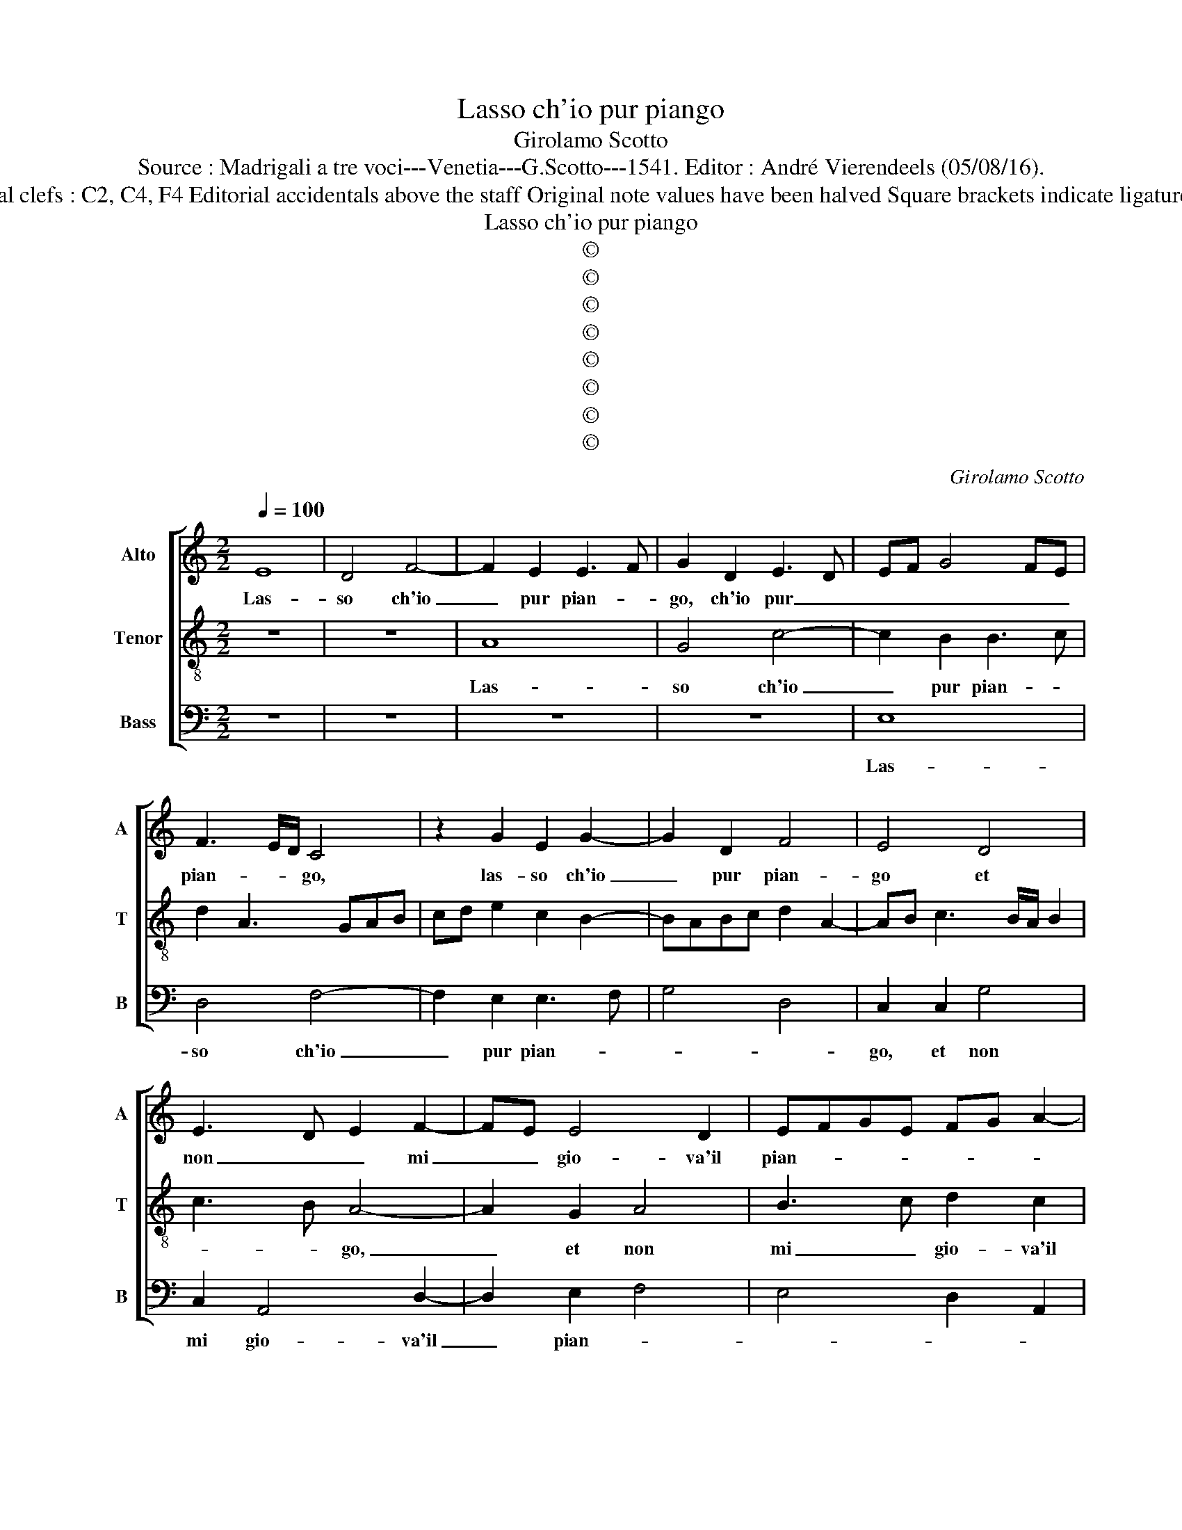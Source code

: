 X:1
T:Lasso ch'io pur piango
T:Girolamo Scotto
T:Source : Madrigali a tre voci---Venetia---G.Scotto---1541. Editor : André Vierendeels (05/08/16).
T:Notes : Original clefs : C2, C4, F4 Editorial accidentals above the staff Original note values have been halved Square brackets indicate ligatures "Tertii toni"
T:Lasso ch'io pur piango
T:©
T:©
T:©
T:©
T:©
T:©
T:©
T:©
C:Girolamo Scotto
Z:©
%%score [ 1 2 3 ]
L:1/8
Q:1/4=100
M:2/2
K:C
V:1 treble nm="Alto" snm="A"
V:2 treble-8 nm="Tenor" snm="T"
V:3 bass nm="Bass" snm="B"
V:1
 E8 | D4 F4- | F2 E2 E3 F | G2 D2 E3 D | EF G4 FE | F3 E/D/ C4 | z2 G2 E2 G2- | G2 D2 F4 | E4 D4 | %9
w: Las-|so ch'io|_ pur pian- *|go, ch'io pur _|_ _ _ _ _|pian- * * go,|las- so ch'io|_ pur pian-|go et|
 E3 D E2 F2- | FE E4 D2 | EFGE FG A2- |"^#" A2 G2 A2 E2 | E2 E2 G2 G2 | C2 F2 D2 E2- | EF G4 F2 | %16
w: non _ _ mi|_ _ gio- va'il|pian- * * * * * *|* * to: Et|vo chia- man- do,|e'in- dar- no'e'in- dar-|* * no'i so-|
 E2 E4 DC | B,2 C2 A,4 | z2 C2 C2 C2 | A,3 B, C2 G,2- | G,2 D2 B,2 C2- | C2 B,2 D2 E2- | %22
w: spir muo- * *|* * vo,|et cer- c'ogn-|ho- * * ra,|_ et per cer-|* car non tro-|
 EDEF G2 A2- | AG G4 F2 | G2 D2 D2 D2 | G2 A3 GFE | F2 D2 E2 C2 | B,2 C2 G,2 G2- | GFED E2 F2- | %29
w: ||vo, l'al- ma, bel-|la, gen- * * *|til, ch'io a- mo|tan- * * *||
 FE E4 D2 | E2 A4 G2 | A2 F4 E2 | F4 E4- | E8 || z8 | z8 | z8 | z8 | z4 E4- | E4 D4 | F4 C3 D | %41
w: |to, ch'io a-|mo tan- *|* to.|_|||||Et|_ co-|si sem- *|
 EF G3 FED | E2 D2 A2 G2- | G2 F2 E4 | z2 A2 A2 A2 | E2 E2 F4 | D2 ^F2 G4 | A4 D2 F2 | %48
w: |* pre vi- *|* * vo,|se non quan-|to Tra- pas-|so'in son- *|* no, se|
 F2 F2 E2 D2 | A2 G2 A2 F2 | E2 A3 G/F/ G2 | A2 E2 E2 E2 | G2 F3 E E2- | E2 D2 E3 D | C2 F2 EDCB, | %55
w: non quan- to Tra-|pas- so'in son- *||no: Et que- sto'un|do- lor _ muo-||vo, co- tal _ _ _|
 C2 A,4 D2- | DC C4 B,2 | C4 z2 A,2 | A,2 A,2 C4- | C2 B,2 A,B,CD | E2 D2 G3 F | ED C2 F2 E2- | %62
w: _ mi- re-|* c'a- mo- *|re, ch'à|lu- i par|_ non pro- * * *|* vo, poi ch'io|fu- * i ci- gno,|
 E2 E2 D2 E2 | F2 E3 DCB, | A,2 D4 C2 | D2 F2 E4 | z2 E2 E2 D2 | E2 G3 F F2- | FE E4 D2 | %69
w: _ poi ch'io fu-|i ci- * * *||* * gno,|che mie pe-|ne can- * *||
 E2 F2 E4 | z2 E2 E2 D2 | E2 G3 F F2- | FE E4 D2 | E3 D EF G2 | C4 z2 E2- | E2 F4 E2 | F4 E4- | %77
w: * * to,|[che mie pe-|ne can- * *|||to,] pe-|* * ne|can- to.|
 E8 |] %78
w: _|
V:2
 z8 | z8 | A8 | G4 c4- | c2 B2 B3 c | d2 A3 GAB | cd e2 c2 B2- | BABc d2 A2- | AB c3 B/A/ B2 | %9
w: ||Las-|so ch'io|_ pur pian- *|||||
 c3 B A4- | A2 G2 A4 | B3 c d2 c2 | B4 A2 c2 | c2 c2 B2 B2 | A4 B2 c2 | c2 c2 B2 A2- | %16
w: * * go,|_ et non|mi _ gio- va'il|pian- to: Et|vo chia- man- do|e'in- dar- no'e'in-|dar- no'i so- spir|
 A2 G2 A2 E2- | EF G4 F2 | G4 A2 E2 | F2 F2 E4 | E2 D2 G2 F2 | E2 G2 G2 G2 | c6 BA | B2 c2 A4 | %24
w: _ muo- * *||vo, i so-|spir muo- vo,|et cer- c'ogn- ho-|ra, et per cer-|car _ _|_ non tro-|
 G2 B2 B2 B2 | c2 c2 A4- | A2 B2 c2 A2 | G2 E2 E2 E2 | G3 A/B/ c2 A2- | A2 G2 A4 | B2 c2 B4 | A8 | %32
w: vo, l'al- ma, bel-|la, gen- til,|_ _ _ _|* ch'io a- mo|tan- * * * *||||
 A8- | A8 || z8 | z8 | B8 | A4 c4 | B2 B2 c3 B | A2 GA BABc | d2 A2 A2 A2 | c2 B2 c2 G2- | %42
w: to.|_|||Et|co- si|sem- pre vi- *||vo, et sem- pre|vi- * * *|
 GABc d2 e2- | ed d4 c2 | d2 d3 c c2- | cBAG F2 B2- | BA A2 G2 c2- | c2 BA B2 d2 | d2 d2 B2 B2 | %49
w: ||vo, sem- pre vi-|||* * * vo, se|non quan- to Tra-|
 c2 c2 A2 d2- | d2 c2 d4 | e2 c2 c2 c2 | B2 A3 B c2- | c2 BA c2 B2- | BA A4 G2 | A2 F2 F2 D2 | %56
w: pas- so'in son _|_ _ _|no: Et que- sto'un|do- lor _ _|_ _ _ _ muo-||vo, co- tal mi-|
 E2 A2 G3 F | E2 F2 D2 F2- | F2 E4 A2- | A2 G2 F2 EF | GA B4 c2 | G2 A3 B c2 | A2 G4 E2 | A6 G2 | %64
w: re- ca ch'à lu-|i par non pro-||* * vo, poi _|_ _ _ ch'io|fu- i _ ci-|* gno, poi|ch'io fui|
 F4 E4 | z2 A2 A2 A2 | E2 E2 G4 | G2 E2 A2 A2 | G2 A2 F4 | E2 A2 A2 A2 | E2 E2 G4 | G2 E2 A2 A2 | %72
w: ci- gno,|che mie pe-|ne can- to,|che mie pe- ne|can- * *|to, che mie pe-|ne can- to,|che mie pe- ne|
 G2 A2 F4 | E2 c4 B2- | BA A4 G2 | A8 | A8- | A8 |] %78
w: can- * *|to, pe- ne|_ _ can- *||to.|_|
V:3
 z8 | z8 | z8 | z8 | E,8 | D,4 F,4- | F,2 E,2 E,3 F, | G,4 D,4 | C,2 C,2 G,4 | C,2 A,,4 D,2- | %10
w: ||||Las-|so ch'io|_ pur pian- *||go, et non|mi gio- va'il|
 D,2 E,2 F,4 | E,4 D,2 A,,2 | E,4 A,,2 A,2 | A,2 A,2 E,2 E,2 | F,4 G,2 C,2 | C,2 C,2 D,4 | %16
w: _ pian- *||* to: Et|vo chia- man- do|e'in- dar- no'i-|so- spir muo-|
 E,4 A,,4 | z2 C,2 D,2 D,2 | E,4 F,2 C,2 |"^#" D,4 A,,2 C,2 | C,2 B,,2 E,2 A,,B,, | %21
w: * vo,|et cer- c'ogn-|ho- ra, gn-|ho- ra, et|per cer- car non _|
 C,D, E,2 B,,2 C,2 | A,,B,,C,D, E,2 F,2 | E,2 C,2 D,4 | z2 G,2 G,2 G,2 | E,2 F,2 F,2 D,2 | %26
w: _ _ tro- * vo|non _ _ _ _ tro-|* * vo,|l'al- ma, bel-|la, gen- til, l'al-|
 D,2 D,2 A,,2 A,,2 | E,2 C,2 C,2 C,2 | E,4 C,2 D,2 | E,2 E,2 F,4 | E,2 A,,2 E,4 | A,,2 D,4 C,2 | %32
w: ma, bel- la gen-|til, ch'io a- mo|tan- to, ch'io|a- mo tan-|to, ch'io a-|mo tan- *|
 D,4 A,,4- | A,,8 || E,8 | D,4 F,4 | E,3 F, G,2 E,2 | F,2 D,2 C,D,E,F, | G,F,E,D, C,B,, A,,2- | %39
w: * to.|_|Et|co- si|sem- * * pre|vi- vo, et _ _ _|sem- * * * pre _ vi|
 A,,2 E,2 G,2 G,2 | D,3 E, F,4 | E,3 D, C,4 | C,2 G,2 F,2 E,2 | G,2 D,2 A,4 | D,3 E, F,4 | %45
w: _ vo, et sem-|pre _ _|vi _ _|vo, et co- si|sem- pre vi-||
 C,4 z2 D,2 | D,2 D,2 E,2 E,2 | F,4 G,2 D,2 | D,2 D,2 E,2 G,2 | F,2 E,2 F,2 D,2 | A,4 B,4 | %51
w: vo, se|non quan- to Tra-|pas- so, se|non quan- to Tra-|pas- so'in son- *||
 A,2 z A, A,2 A,2 | E,2 F,2 C,4 | F,2 F,2 E,2 E,2 | F,2 D,2 E,4 | A,,2 D,2 D,2 B,,2 | %56
w: no: Et que- sto'un|do- lor muo-|vo, et que- sto'un|do- lor muo-|vo, co- tal mi-|
 C,2 F,2 E,3 D, | C,2 A,,2 B,,2 D,2- | D,2 C,2 A,,4 | E,4 z2 C,2- | C,2 G,4 C,2- | %61
w: re- ca ch'à lu-|i par non pro-||vo, poi|_ ch'io fu-|
 C,2 F,2 D,2 A,,2- | A,,B,, C,2 B,,2 ^C,2 | D,2 A,,2 E,4 | z2 D,2 A,,2 A,,2 | D,2 D,2 C,2 A,,2 | %66
w: * i ci- gno,|_ poi ch'io fu- i|ci- * gno,|che mie pe-|ne, che mie pe-|
 C,4 C,2 B,,2 | C,2 C,2 F,2 D,2 | E,2 A,,2 D,4 | A,,2 D,2 C,2 A,,2 | C,6 B,,2 | C,4 F,2 D,2 | %72
w: ne, che mie|pe- ne can- *||to, che mie pe-|ne, che|mie pe- ne|
 E,2 A,,2 D,4 | A,,3 B,, C,D, E,2 | F,4 E,4 | A,,2 D,4 C,2 | D,4 A,,4- | A,,8 |] %78
w: can- * *||to, pe-|ne mie can-|* to.|_|

